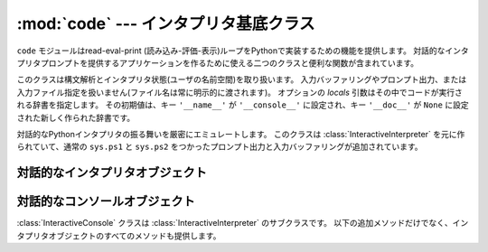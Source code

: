 
:mod:`code` --- インタプリタ基底クラス
======================================

.. module:: code
   :synopsis: read-eval-print ループを実装するのを助ける



``code`` モジュールはread-eval-print (読み込み-評価-表示)ループをPythonで実装するための機能を提供します。
対話的なインタプリタプロンプトを提供するアプリケーションを作るために使える二つのクラスと便利な関数が含まれています。


.. class:: InteractiveInterpreter([locals])

   このクラスは構文解析とインタプリタ状態(ユーザの名前空間)を取り扱います。
   入力バッファリングやプロンプト出力、または入力ファイル指定を扱いません(ファイル名は常に明示的に渡されます)。
   オプションの *locals* 引数はその中でコードが実行される辞書を指定します。
   その初期値は、キー ``'__name__'`` が ``'__console__'`` に設定され、キー ``'__doc__'`` が ``None``
   に設定された新しく作られた辞書です。


.. class:: InteractiveConsole([locals[, filename]])

   対話的なPythonインタプリタの振る舞いを厳密にエミュレートします。
   このクラスは :class:`InteractiveInterpreter` を元に作られていて、通常の
   ``sys.ps1`` と ``sys.ps2`` をつかったプロンプト出力と入力バッファリングが追加されています。


.. function:: interact([banner[, readfunc[, local]]])

   read-eval-printループを実行するための便利な関数。
   これは :class:`InteractiveConsole` の新しいインスタンスを作り、
   *readfunc* が与えられた場合は :meth:`raw_input`
   メソッドとして使われるように設定します。
   *local* が与えられた場合は、インタプリタループのデフォルト名前空間として使うために
   :class:`InteractiveConsole` コンストラクタへ渡されます。
   そして、インスタンスの :meth:`interact` メソッドは見出しとして使うために渡される
   *banner* を受け取り実行されます。コンソールオブジェクトは使われた後捨てられます。


.. function:: compile_command(source[, filename[, symbol]])

   この関数はPythonのインタプリタメインループ(別名、read-eval-printループ)を
   エミュレートしようとするプログラムにとって役に立ちます。
   扱いにくい部分は、ユーザが(完全なコマンドや構文エラーではなく)さらにテキストを入力すれば完全になりうる不完全なコマンドを入力したときを決定することです。
   この関数は*ほとんど*の場合に実際のインタプリタメインループと同じ決定を行います。

   *source* はソース文字列です。
   *filename* はオプションのソースが読み出されたファイル名で、デフォルトで ``'<input>'`` です。
   *symbol* はオプションの文法の開始記号で、 ``'single'``
   (デフォルト)または ``'eval'`` のどちらかにすべきです。

   コマンドが完全で有効ならば、コードオブジェクトを返します(``compile(source, filename,
   symbol)`` と同じ)。コマンドが完全でないならば、 ``None`` を返します。
   コマンドが完全で構文エラーを含む場合は、 :exc:`SyntaxError` を発生させます。
   または、コマンドが無効なリテラルを含む場合は、 :exc:`OverflowError` もしくは :exc:`ValueError`
   を発生させます。


.. _interpreter-objects:

対話的なインタプリタオブジェクト
--------------------------------


.. method:: InteractiveInterpreter.runsource(source[, filename[, symbol]])

   インタプリタ内のあるソースをコンパイルし実行します。
   引数は :func:`compile_command` のものと同じです。
   *filename* のデフォルトは ``'<input>'`` で、 *symbol* は ``'single'`` です。
   あるいくつかのことが起きる可能性があります:

   * 入力はが正しくない。 :func:`compile_command` が例外(:exc:`SyntaxError` か :exc:`OverflowError`)を起こした場合。
     :meth:`showsyntaxerror` メソッドの呼び出によって、構文トレースバックが表示されるでしょう。
     :meth:`runsource` は ``False`` を返します。

   * 入力が完全でなく、さらに入力が必要。 :func:`compile_command` が ``None`` を返した場合。
     :meth:`runsource` は ``True`` を返します。

   * 入力が完全。 :func:`compile_command` がコードオブジェクトを返した場合。
     (:exc:`SystemExit` を除く実行時例外も処理する) :meth:`runcode` を呼び出すことによって、
     コードは実行されます。 :meth:`runsource` は ``False`` を返します。

   次の行を要求するために ``sys.ps1`` か ``sys.ps2`` のどちらを使うかを決定するために、戻り値を利用できます。


.. method:: InteractiveInterpreter.runcode(code)

   コードオブジェクトを実行します。例外が生じたときは、トレースバックを表示するために
   :meth:`showtraceback` が呼び出されます。
   伝わることが許されている :exc:`SystemExit` を除くすべての例外が捉えられます。

   :exc:`KeyboardInterrupt` についての注意。
   このコードの他の場所でこの例外が生じる可能性がありますし、常に捕らえることができるとは限りません。
   呼び出し側はそれを処理するために準備しておくべきです。


.. method:: InteractiveInterpreter.showsyntaxerror([filename])

   起きたばかりの構文エラーを表示します。複数の構文エラーに対して一つあるのではないため、
   これはスタックトレースを表示しません。
   *filename* が与えられた場合は、Pythonのパーサが与えるデフォルトのファイル名の代わりに
   例外の中へ入れられます。なぜなら、文字列から読み込んでいるときはパーサは常に ``'<string>'``
   を使うからです。出力は :meth:`write` メソッドによって書き込まれます。


.. method:: InteractiveInterpreter.showtraceback()

   起きたばかりの例外を表示します。スタックの最初の項目を取り除きます。
   なぜなら、それはインタプリタオブジェクトの実装の内部にあるからです。
   出力は :meth:`write` メソッドによて書き込まれます。


.. method:: InteractiveInterpreter.write(data)

   文字列を標準エラーストリーム(``sys.stderr``)へ書き込みます。
   必要に応じて適切な出力処理を提供するために、導出クラスはこれをオーバーライドすべきです。


.. _console-objects:

対話的なコンソールオブジェクト
------------------------------

:class:`InteractiveConsole` クラスは :class:`InteractiveInterpreter` のサブクラスです。
以下の追加メソッドだけでなく、インタプリタオブジェクトのすべてのメソッドも提供します。


.. method:: InteractiveConsole.interact([banner])

   対話的なPythonコンソールをそっくりにエミュレートします。
   オプションのbanner引数は最初のやりとりの前に表示するバナーを指定します。
   デフォルトでは、標準Pythonインタプリタが表示するものと同じようなバナーを表示します。それに続けて、実際のインタプリタと混乱しないように(とても似ているから!)括弧の中にコンソールオブジェクトのクラス名を表示します。


.. method:: InteractiveConsole.push(line)

   ソーステキストの一行をインタプリタへ送ります。
   その行の末尾に改行がついていてはいけません。
   内部に改行を持っているかもしれません。
   その行はバッファへ追加され、ソースとして連結された内容が渡されインタプリタの :meth:`runsource` メソッドが呼び出されます。
   コマンドが実行されたか、有効であることをこれが示している場合は、バッファはリセットされます。
   そうでなければ、コマンドが不完全で、その行が付加された後のままバッファは残されます。
   さらに入力が必要ならば、戻り値は ``True`` です。
   その行がある方法で処理されたならば、 ``False`` です(これは :meth:`runsource` と同じです)。


.. method:: InteractiveConsole.resetbuffer()

   入力バッファから処理されていないソーステキストを取り除きます。


.. method:: InteractiveConsole.raw_input([prompt])

   プロンプトを書き込み、一行を読み込みます。返る行は末尾に改行を含みません。
   ユーザがEOFキーシーケンスを入力したときは、 :exc:`EOFError` を発生させます。
   基本実装では、組み込み関数 :func:`raw_input` を使います。
   サブクラスはこれを異なる実装と置き換えるかもしれません。

